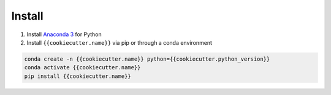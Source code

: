 Install
=======

1. Install `Anaconda 3 <https://www.anaconda.com/>`_ for Python
2. Install ``{{cookiecutter.name}}`` via pip or through a conda environment

.. code::

   conda create -n {{cookiecutter.name}} python={{cookiecutter.python_version}}
   conda activate {{cookiecutter.name}}
   pip install {{cookiecutter.name}}